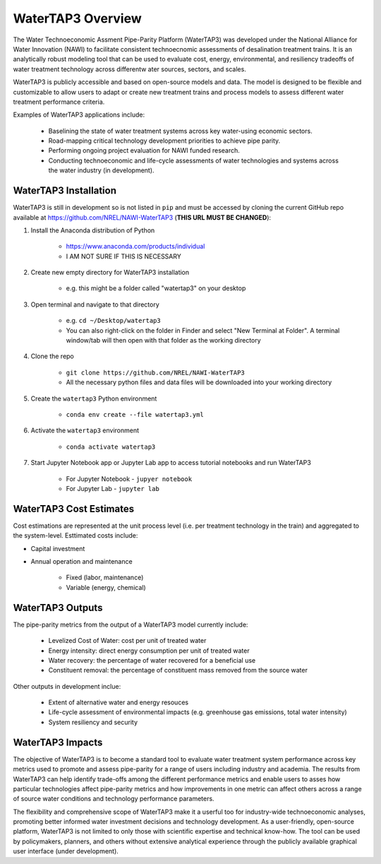 WaterTAP3 Overview
========================

The Water Technoeconomic Assment Pipe-Parity Platform (WaterTAP3) was developed under the
National Alliance for Water Innovation (NAWI) to facilitate consistent technoecnomic assessments
of desalination treatment trains. It is an analytically robust modeling tool that can be used to
evaluate cost, energy, environmental, and resiliency tradeoffs of water treatment technology
across differentw ater sources, sectors, and scales.

WaterTAP3 is publicly accessible and based on open-source models and data. The model is designed
to be flexible and customizable to allow users to adapt or create new treatment trains and process
models to assess different water treatment performance criteria.

Examples of WaterTAP3 applications include:

    * Baselining the state of water treatment systems across key water-using economic sectors.
    * Road-mapping critical technology development priorities to achieve pipe parity.
    * Performing ongoing project evaluation for NAWI funded research.
    * Conducting technoeconomic and life-cycle assessments of water technologies and systems
      across the water industry (in development).


WaterTAP3 Installation
----------------------------

WaterTAP3 is still in development so is not listed in ``pip`` and must be accessed by cloning the
current GitHub repo available at https://github.com/NREL/NAWI-WaterTAP3 (**THIS URL MUST BE
CHANGED**):

#. Install the Anaconda distribution of Python

    * https://www.anaconda.com/products/individual
    * I AM NOT SURE IF THIS IS NECESSARY

#. Create new empty directory for WaterTAP3 installation

    * e.g. this might be a folder called "watertap3" on your desktop

#. Open terminal and navigate to that directory

    * e.g. ``cd ~/Desktop/watertap3``
    * You can also right-click on the folder in Finder and select "New Terminal at Folder". A
      terminal window/tab will then open with that folder as the working directory

#. Clone the repo

    * ``git clone https://github.com/NREL/NAWI-WaterTAP3``
    * All the necessary python files and data files will be downloaded into your working directory

#. Create the ``watertap3`` Python environment

    * ``conda env create --file watertap3.yml``

#. Activate the ``watertap3`` environment

    * ``conda activate watertap3``

#. Start Jupyter Notebook app or Jupyter Lab app to access tutorial notebooks and run WaterTAP3

    * For Jupyter Notebook - ``jupyer notebook``
    * For Jupyter Lab - ``jupyter lab``


WaterTAP3 Cost Estimates
----------------------------

Cost estimations are represented at the unit process level (i.e. per treatment technology in the
train) and aggregated to the system-level. Esttimated costs include:

* Capital investment
* Annual operation and maintenance

    * Fixed (labor, maintenance)
    * Variable (energy, chemical)

WaterTAP3 Outputs
----------------------------

The pipe-parity metrics from the output of a WaterTAP3 model currently include:

    * Levelized Cost of Water: cost per unit of treated water
    * Energy intensity: direct energy consumption per unit of treated water
    * Water recovery: the percentage of water recovered for a beneficial use
    * Constituent removal: the percentage of constituent mass removed from the source water

Other outputs in development inclue:

    * Extent of alternative water and energy resouces
    * Life-cycle assessment of environmental impacts (e.g. greenhouse gas emissions, total water
      intensity)
    * System resiliency and security


WaterTAP3 Impacts
-----------------------------

The objective of WaterTAP3 is to become a standard tool to evaluate water treatment system
performance across key metrics used to promote and assess pipe-parity for a range of users
including industry and academia. The results from WaterTAP3 can help identify trade-offs among
the different performance metrics and enable users to asses how particular technologies affect
pipe-parity metrics and how improvements in one metric can affect others across a range of source
water conditions and technology performance parameters.

The flexibility and comprehensive scope of WaterTAP3 make it a userful too for industry-wide
technoeconomic analyses, promoting better informed water investment decisions and technology
development. As a user-friendly, open-source platform, WaterTAP3 is not limited to only those
with scientific expertise and technical know-how. The tool can be used by policymakers, planners,
and others without extensive analytical experience through the publicly available graphical user
interface (under development).



..  raw:: pdf

    PageBreak